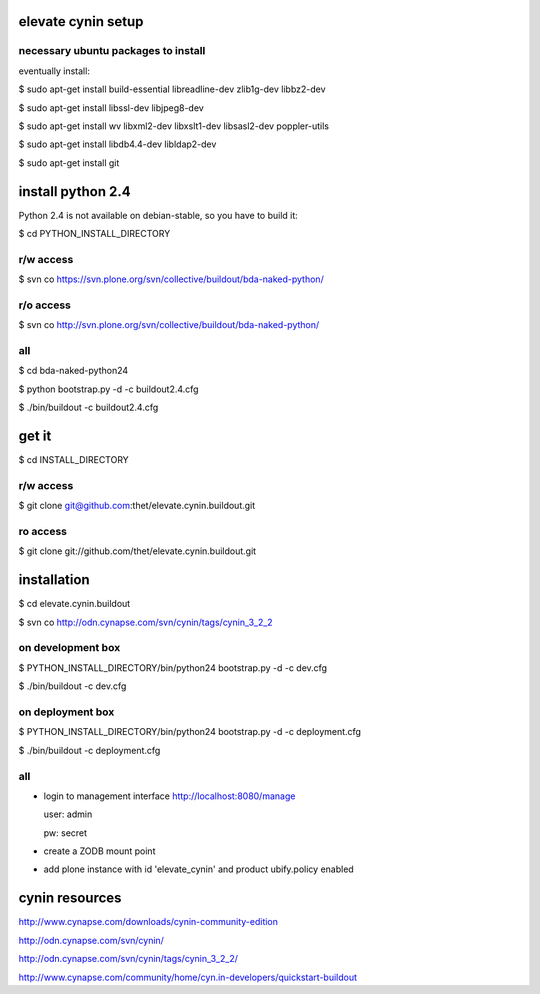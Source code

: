 elevate cynin setup
===================

necessary ubuntu packages to install
------------------------------------

eventually install:

$ sudo apt-get install build-essential libreadline-dev zlib1g-dev libbz2-dev

$ sudo apt-get install libssl-dev libjpeg8-dev

$ sudo apt-get install wv libxml2-dev libxslt1-dev libsasl2-dev poppler-utils

$ sudo apt-get install libdb4.4-dev libldap2-dev

$ sudo apt-get install git

install python 2.4
==================

Python 2.4 is not available on debian-stable, so you have to build it:

$ cd PYTHON_INSTALL_DIRECTORY

r/w access
----------

$ svn co https://svn.plone.org/svn/collective/buildout/bda-naked-python/

r/o access
----------

$ svn co http://svn.plone.org/svn/collective/buildout/bda-naked-python/

all
---

$ cd bda-naked-python24

$ python bootstrap.py -d -c buildout2.4.cfg

$ ./bin/buildout -c buildout2.4.cfg


get it
======

$ cd INSTALL_DIRECTORY

r/w access
----------

$ git clone git@github.com:thet/elevate.cynin.buildout.git

ro access
---------

$ git clone git://github.com/thet/elevate.cynin.buildout.git


installation
============

$ cd elevate.cynin.buildout

$ svn co http://odn.cynapse.com/svn/cynin/tags/cynin_3_2_2


on development box
------------------

$ PYTHON_INSTALL_DIRECTORY/bin/python24 bootstrap.py -d -c dev.cfg

$ ./bin/buildout -c dev.cfg


on deployment box
-----------------

$ PYTHON_INSTALL_DIRECTORY/bin/python24 bootstrap.py -d -c deployment.cfg

$ ./bin/buildout -c deployment.cfg


all
---

- login to management interface http://localhost:8080/manage

  user: admin

  pw: secret

- create a ZODB mount point

- add plone instance with id 'elevate_cynin' and product ubify.policy enabled



cynin resources
===============

http://www.cynapse.com/downloads/cynin-community-edition

http://odn.cynapse.com/svn/cynin/

http://odn.cynapse.com/svn/cynin/tags/cynin_3_2_2/

http://www.cynapse.com/community/home/cyn.in-developers/quickstart-buildout
